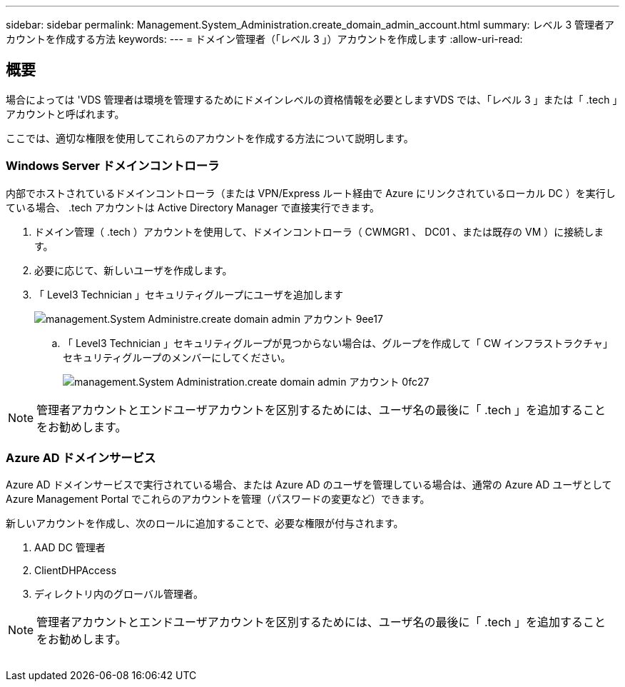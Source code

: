 ---
sidebar: sidebar 
permalink: Management.System_Administration.create_domain_admin_account.html 
summary: レベル 3 管理者アカウントを作成する方法 
keywords:  
---
= ドメイン管理者（「レベル 3 」）アカウントを作成します
:allow-uri-read: 




== 概要

場合によっては 'VDS 管理者は環境を管理するためにドメインレベルの資格情報を必要としますVDS では、「レベル 3 」または「 .tech 」アカウントと呼ばれます。

ここでは、適切な権限を使用してこれらのアカウントを作成する方法について説明します。



=== Windows Server ドメインコントローラ

内部でホストされているドメインコントローラ（または VPN/Express ルート経由で Azure にリンクされているローカル DC ）を実行している場合、 .tech アカウントは Active Directory Manager で直接実行できます。

. ドメイン管理（ .tech ）アカウントを使用して、ドメインコントローラ（ CWMGR1 、 DC01 、または既存の VM ）に接続します。
. 必要に応じて、新しいユーザを作成します。
. 「 Level3 Technician 」セキュリティグループにユーザを追加します
+
image::Management.System_Administration.create_domain_admin_account-9ee17.png[management.System Administre.create domain admin アカウント 9ee17]

+
.. 「 Level3 Technician 」セキュリティグループが見つからない場合は、グループを作成して「 CW インフラストラクチャ」セキュリティグループのメンバーにしてください。
+
image::Management.System_Administration.create_domain_admin_account-0fc27.png[management.System Administration.create domain admin アカウント 0fc27]






NOTE: 管理者アカウントとエンドユーザアカウントを区別するためには、ユーザ名の最後に「 .tech 」を追加することをお勧めします。



=== Azure AD ドメインサービス

Azure AD ドメインサービスで実行されている場合、または Azure AD のユーザを管理している場合は、通常の Azure AD ユーザとして Azure Management Portal でこれらのアカウントを管理（パスワードの変更など）できます。

新しいアカウントを作成し、次のロールに追加することで、必要な権限が付与されます。

. AAD DC 管理者
. ClientDHPAccess
. ディレクトリ内のグローバル管理者。



NOTE: 管理者アカウントとエンドユーザアカウントを区別するためには、ユーザ名の最後に「 .tech 」を追加することをお勧めします。

image:l33.png[""]
